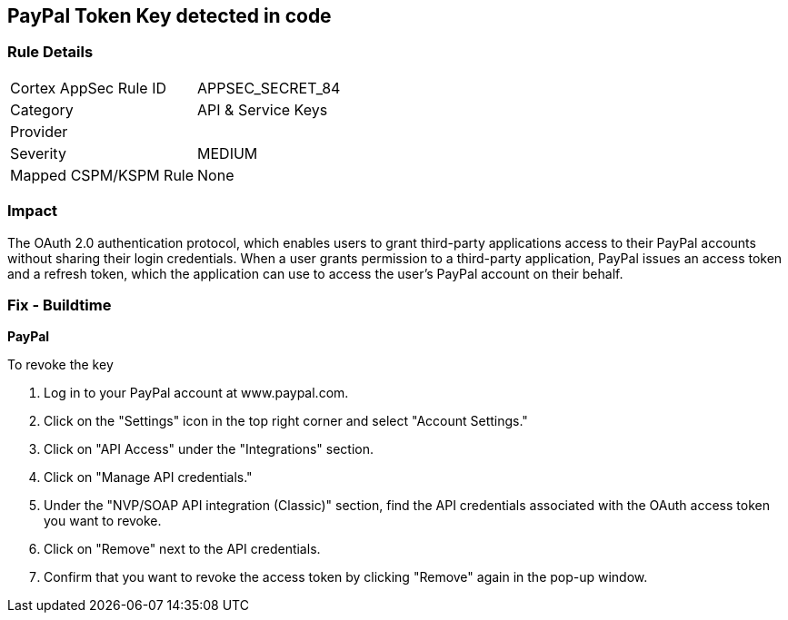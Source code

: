 == PayPal Token Key detected in code


=== Rule Details

[cols="1,2"]
|===
|Cortex AppSec Rule ID |APPSEC_SECRET_84
|Category |API & Service Keys
|Provider |
|Severity |MEDIUM
|Mapped CSPM/KSPM Rule |None
|===


=== Impact
The OAuth 2.0 authentication protocol, which enables users to grant third-party applications access to their PayPal accounts without sharing their login credentials. When a user grants permission to a third-party application, PayPal issues an access token and a refresh token, which the application can use to access the user's PayPal account on their behalf.


=== Fix - Buildtime


*PayPal* 


To revoke the key

1. Log in to your PayPal account at www.paypal.com.
1. Click on the "Settings" icon in the top right corner and select "Account Settings."
1. Click on "API Access" under the "Integrations" section.
1. Click on "Manage API credentials."
1. Under the "NVP/SOAP API integration (Classic)" section, find the API credentials associated with the OAuth access token you want to revoke.
1. Click on "Remove" next to the API credentials.
1. Confirm that you want to revoke the access token by clicking "Remove" again in the pop-up window.
